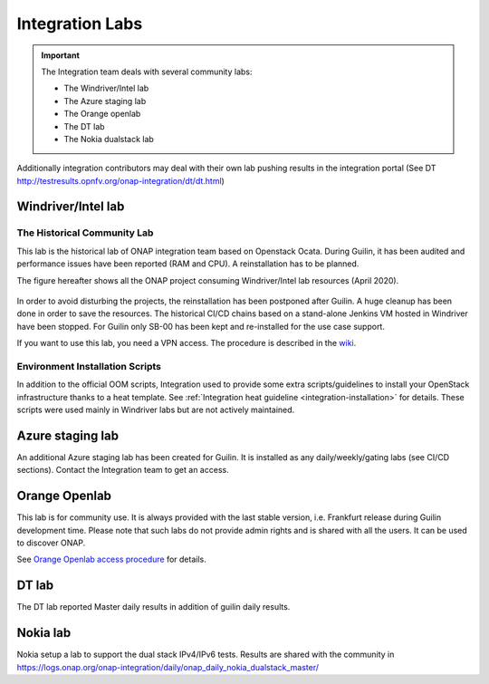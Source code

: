 .. This work is licensed under a
   Creative Commons Attribution 4.0 International License.
.. integration-labs:

.. integration_main-doc:

Integration Labs
================

.. important::
   The Integration team deals with several community labs:

   - The Windriver/Intel lab
   - The Azure staging lab
   - The Orange openlab
   - The DT lab
   - The Nokia dualstack lab

Additionally integration contributors may deal with their own lab pushing results
in the integration portal (See DT http://testresults.opnfv.org/onap-integration/dt/dt.html)

Windriver/Intel lab
-------------------

The Historical Community Lab
............................

This lab is the historical lab of ONAP integration team based on Openstack Ocata.
During Guilin, it has been audited and performance issues have been reported
(RAM and CPU).
A reinstallation has to be planned.

The figure hereafter shows all the ONAP project consuming Windriver/Intel lab
resources (April 2020).

.. figure:: files/windriver/windriver_servers.png
   :align: center

In order to avoid disturbing the projects, the reinstallation has been postponed
after Guilin.
A huge cleanup has been done in order to save the resources.
The historical CI/CD chains based on a stand-alone Jenkins VM hosted in Windriver
have been stopped. For Guilin only SB-00 has been kept and re-installed for the
use case support.

If you want to use this lab, you need a VPN access. The procedure is described in
the `wiki <https://wiki.onap.org/pages/viewpage.action?pageId=29787070>`_.

Environment Installation Scripts
................................

In addition to the official OOM scripts, Integration used to provide some
extra scripts/guidelines to install your OpenStack infrastructure thanks to a
heat template. See :ref:`Integration heat guideline <integration-installation>`
for details. These scripts were used mainly in Windriver labs but are not actively
maintained.

.. caution:
   The official reference for installation is the OOM documentation.

Azure staging lab
-----------------

An additional Azure staging lab has been created for Guilin. It is installed as
any daily/weekly/gating labs (see CI/CD sections).
Contact the Integration team to get an access.

Orange Openlab
--------------

This lab is for community use. It is always provided with the last stable version,
i.e. Frankfurt release during Guilin development time.
Please note that such labs do not provide admin rights and is shared with all
the users. It can be used to discover ONAP.

See `Orange Openlab access procedure <https://wiki.onap.org/display/DW/Orange+OpenLab>`_
for details.

DT lab
------

The DT lab reported Master daily results in addition of guilin daily results.

Nokia lab
---------

Nokia setup a lab to support the dual stack IPv4/IPv6 tests. Results are shared
with the community in
`<https://logs.onap.org/onap-integration/daily/onap_daily_nokia_dualstack_master/>`_
